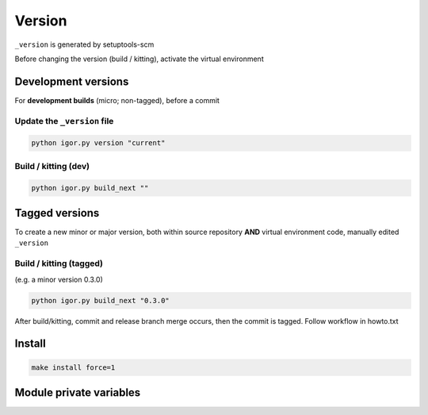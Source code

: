 Version
========

``_version`` is generated by setuptools-scm

Before changing the version (build / kitting), activate the virtual environment

Development versions
---------------------

For **development builds** (micro; non-tagged), before a commit

Update the ``_version`` file
~~~~~~~~~~~~~~~~~~~~~~~~~~~~~

.. code-block:: shell

   python igor.py version "current"

Build / kitting (dev)
~~~~~~~~~~~~~~~~~~~~~~

.. code-block:: shell

   python igor.py build_next ""

Tagged versions
----------------

To create a new minor or major version, both within source repository
**AND** virtual environment code, manually edited ``_version``

Build / kitting (tagged)
~~~~~~~~~~~~~~~~~~~~~~~~~

(e.g. a minor version 0.3.0)

.. code-block:: shell

   python igor.py build_next "0.3.0"

After build/kitting, commit and release branch merge occurs, then the
commit is tagged. Follow workflow in howto.txt

Install
--------

.. code-block:: shell

   make install force=1

Module private variables
-------------------------

.. py:data:: __version__
   :type: str

   Current version as a str

.. py:data:: __version_tuple__
   :type: tuple[int | str, ...]

   Current version as a tuple. fields: major, minor, micro, [pre|post] release, local
